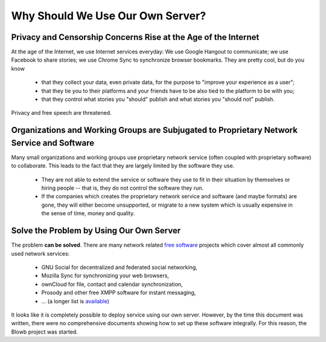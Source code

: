 Why Should We Use Our Own Server?
=================================

Privacy and Censorship Concerns Rise at the Age of the Internet
---------------------------------------------------------------

At the age of the Internet, we use Internet services everyday: We use Google Hangout to communicate; we use Facebook to
share stories; we use Chrome Sync to synchronize browser bookmarks. They are pretty cool, but do you know

  - that they collect your data, even private data, for the purpose to "improve your experience as a user";
  - that they tie you to their platforms and your friends have to be also tied to the platform to be with you;
  - that they control what stories you "should" publish and what stories you "should not" publish.

Privacy and free speech are threatened.

Organizations and Working Groups are Subjugated to Proprietary Network Service and Software
-------------------------------------------------------------------------------------------

Many small organizations and working groups use proprietary network service (often coupled with proprietary software) to
collaborate. This leads to the fact that they are largely limited by the software they use.

  - They are not able to extend the service or software they use to fit in their situation by themselves or hiring
    people -- that is, they do not control the software they run.
  - If the companies which creates the proprietary network service and software (and maybe formats) are gone, they will
    either become unsupported, or migrate to a new system which is usually expensive in the sense of time, money and
    quality.

Solve the Problem by Using Our Own Server
-----------------------------------------

The problem **can be solved**. There are many network related `free software`_ projects which cover almost all commonly
used network services:

  - GNU Social for decentralized and federated social networking,
  - Mozilla Sync for synchronizing your web browsers,
  - ownCloud for file, contact and calendar synchronization,
  - Prosody and other free XMPP software for instant messaging,
  - ... (a longer list is `available <https://en.wikipedia.org/wiki/List_of_free_software_web_applications>`_)

It looks like it is completely possible to deploy service using our own server. However, by the time this document was
written, there were no comprehensive documents showing how to set up these software integrally. For this reason, the
Blowb project was started.

.. _free software: https://www.gnu.org/philosophy/free-sw.html
